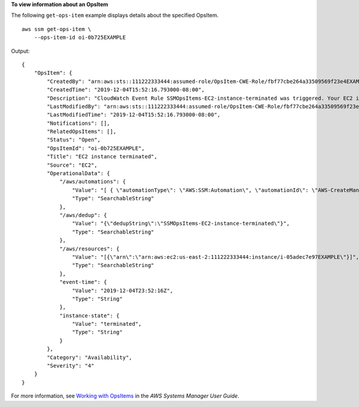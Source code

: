 **To view information about an OpsItem**

The following ``get-ops-item`` example displays details about the specified OpsItem. ::

    aws ssm get-ops-item \
        --ops-item-id oi-0b725EXAMPLE

Output::

    {
        "OpsItem": {
            "CreatedBy": "arn:aws:sts::111222333444:assumed-role/OpsItem-CWE-Role/fbf77cbe264a33509569f23e4EXAMPLE",
            "CreatedTime": "2019-12-04T15:52:16.793000-08:00",
            "Description": "CloudWatch Event Rule SSMOpsItems-EC2-instance-terminated was triggered. Your EC2 instance has terminated. See below for more details.",
            "LastModifiedBy": "arn:aws:sts::111222333444:assumed-role/OpsItem-CWE-Role/fbf77cbe264a33509569f23e4EXAMPLE",
            "LastModifiedTime": "2019-12-04T15:52:16.793000-08:00",
            "Notifications": [],
            "RelatedOpsItems": [],
            "Status": "Open",
            "OpsItemId": "oi-0b725EXAMPLE",
            "Title": "EC2 instance terminated",
            "Source": "EC2",
            "OperationalData": {
                "/aws/automations": {
                    "Value": "[ { \"automationType\": \"AWS:SSM:Automation\", \"automationId\": \"AWS-CreateManagedWindowsInstance\" }, { \"automationType\": \"AWS:SSM:Automation\", \"automationId\": \"AWS-CreateManagedLinuxInstance\" } ]",
                    "Type": "SearchableString"
                },
                "/aws/dedup": {
                    "Value": "{\"dedupString\":\"SSMOpsItems-EC2-instance-terminated\"}",
                    "Type": "SearchableString"
                },
                "/aws/resources": {
                    "Value": "[{\"arn\":\"arn:aws:ec2:us-east-2:111222333444:instance/i-05adec7e97EXAMPLE\"}]",
                    "Type": "SearchableString"
                },
                "event-time": {
                    "Value": "2019-12-04T23:52:16Z",
                    "Type": "String"
                },
                "instance-state": {
                    "Value": "terminated",
                    "Type": "String"
                }
            },
            "Category": "Availability",
            "Severity": "4"
        }
    }

For more information, see `Working with OpsItems <https://docs.aws.amazon.com/systems-manager/latest/userguide/OpsCenter-working-with-OpsItems.html>`__ in the *AWS Systems Manager User Guide*.

